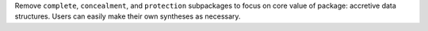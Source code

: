 Remove ``complete``, ``concealment``, and ``protection`` subpackages to focus
on core value of package: accretive data structures. Users can easily make
their own syntheses as necessary.
